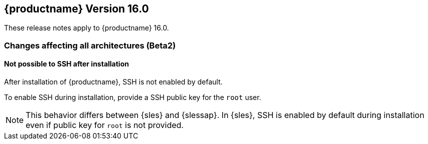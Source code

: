 :this-version: 16.0
:idprefix: v160_
:doc-url: https://documentation.suse.com/sles-sap/16.0

== {productname} Version {this-version}

These release notes apply to {productname} {this-version}.

=== Changes affecting all architectures (Beta2)

[#bsc-1238590]
==== Not possible to SSH after installation

After installation of {productname}, SSH is not enabled by default.

To enable SSH during installation, provide a SSH public key for the `root` user.

[NOTE]
This behavior differs between {sles} and {slessap}.
In {sles}, SSH is enabled by default during installation even if public key for `root` is not provided.